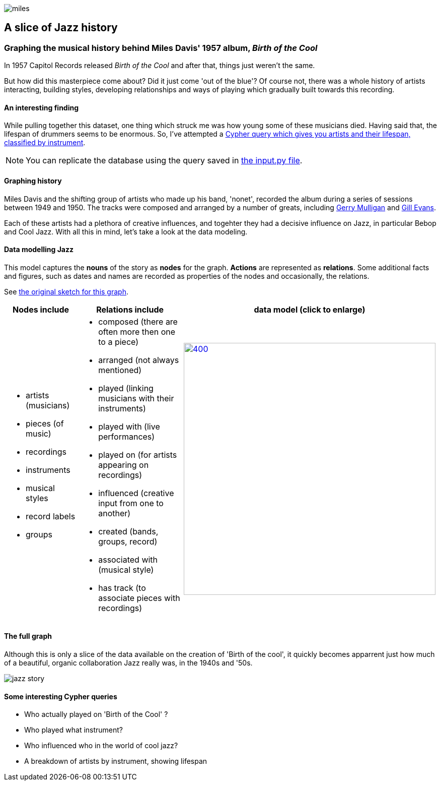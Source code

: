 image::images/miles.jpeg[]
== A slice of Jazz history 

=== Graphing the musical history behind Miles Davis' 1957 album, _Birth of the Cool_

In 1957 Capitol Records released _Birth of the Cool_ and after that, things just weren't the same.

But how did this masterpiece come about? Did it just come 'out of the blue'? Of course not, there was a whole history of artists interacting, building styles, developing relationships and ways of playing which gradually built towards this recording. 

==== An interesting finding
While pulling together this dataset, one thing which struck me was how young some of these musicians died. Having said that, the lifespan of drummers seems to be enormous. So, I've attempted a link:#interesting[Cypher query which gives you artists and their lifespan, classified by instrument].

NOTE: You can replicate the database using the query saved in https://github.com/barrynormal/NeoTest/blob/main/data/input.py[the input.py file].

==== Graphing history
Miles Davis and the shifting group of artists who made up his band, 'nonet', recorded the album during a series of sessions between 1949 and 1950. The tracks were composed and arranged by a number of greats, including https://en.wikipedia.org/wiki/Gerry_Mulligan[Gerry Mulligan] and https://en.wikipedia.org/wiki/Gil_Evans[Gill Evans].

Each of these artists had a plethora of creative influences, and togehter they had a decisive influence on Jazz, in particular Bebop and Cool Jazz. With all this in mind, let's take a look at the data modeling. 

==== Data modelling Jazz 
This model captures the *nouns* of the story as *nodes* for the graph. 
*Actions* are represented as *relations*. 
Some additional facts and figures, such as dates and names are recorded as properties of the nodes and occasionally, the relations.

See https://github.com/barrynormal/NeoTest/blob/main/images/sketch.png[the original sketch for this graph].



[width=100%]
[cols="1,2,2"]
|===
|Nodes include |Relations include |data model (click to enlarge)

a| 
* artists (musicians)
* pieces (of music)
* recordings  
* instruments
* musical styles
* record labels
* groups
a|
* composed (there are often more then one to a piece)
* arranged (not always mentioned)
* played (linking musicians with their instruments)
* played with (live performances)
* played on (for artists appearing on recordings)
* influenced (creative input from one to another)
* created (bands, groups, record)
* associated with (musical style)
* has track (to associate pieces with recordings)

a|image:images/jazzDataModel.jpg[400,500, role='right', link=https://github.com/barrynormal/NeoTest/blob/one/images/jazzDataModel.jpg]

|===

==== The full graph
Although this is only a slice of the data available on the creation of 'Birth of the cool', it quickly becomes apparrent just how much of a beautiful, organic collaboration Jazz really was, in the 1940s and '50s.

image::images/jazz_story.png[]

==== Some interesting Cypher queries [[interesting]]
* Who actually played on 'Birth of the Cool' ?
* Who played what instrument? 
* Who influenced who in the world of cool jazz?
* A breakdown of artists by instrument, showing lifespan






